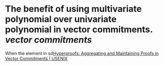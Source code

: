 * The benefit of using multivariate polynomial over univariate polynomial in vector commitments. [[vector commitments]]
When the element in sd[[https://www.usenix.org/conference/usenixsecurity22/presentation/srinivasan][Hyperproofs: Aggregating and Maintaining Proofs in Vector Commitments | USENIX]]